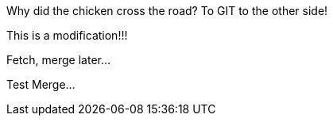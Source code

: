 Why did the chicken cross the road? To GIT to the other side!

This is a modification!!!

Fetch, merge later...

Test Merge...
